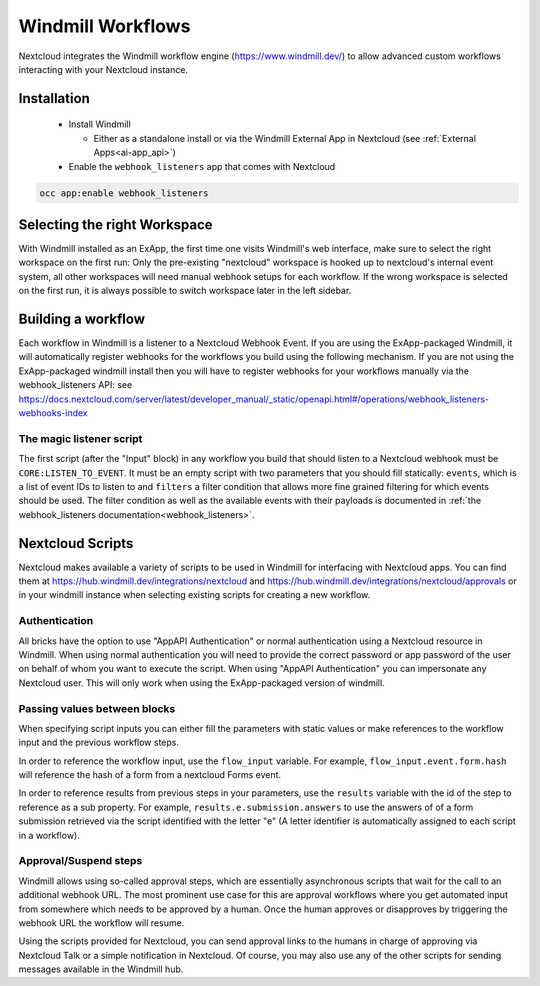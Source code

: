 ==================
Windmill Workflows
==================

Nextcloud integrates the Windmill workflow engine (https://www.windmill.dev/) to allow advanced custom workflows interacting with your Nextcloud instance.

Installation
------------

 * Install Windmill

   * Either as a standalone install or via the Windmill External App in Nextcloud (see :ref:`External Apps<ai-app_api>`)

 * Enable the ``webhook_listeners`` app that comes with Nextcloud

.. code-block:: bash

   occ app:enable webhook_listeners

Selecting the right Workspace
-----------------------------

With Windmill installed as an ExApp, the first time one visits Windmill's web interface, make sure to select the right workspace on the first run: Only the pre-existing "nextcloud" workspace is hooked up to nextcloud's internal event system, all other workspaces will need manual webhook setups for each workflow.
If the wrong workspace is selected on the first run, it is always possible to switch workspace later in the left sidebar.

Building a workflow
-------------------

Each workflow in Windmill is a listener to a Nextcloud Webhook Event. If you are using the ExApp-packaged Windmill, it will automatically register webhooks for the workflows you build using the following mechanism. If you are not using the ExApp-packaged windmill install then you will have to register webhooks for your workflows manually via the webhook_listeners API: see https://docs.nextcloud.com/server/latest/developer_manual/_static/openapi.html#/operations/webhook_listeners-webhooks-index

The magic listener script
~~~~~~~~~~~~~~~~~~~~~~~~~

The first script (after the "Input" block) in any workflow you build that should listen to a Nextcloud webhook must be ``CORE:LISTEN_TO_EVENT``. It must be an empty script with two parameters that you should fill statically: ``events``, which is a list of event IDs to listen to and ``filters`` a filter condition that allows more fine grained filtering for which events should be used. The filter condition as well as the available events with their payloads is documented in :ref:`the webhook_listeners documentation<webhook_listeners>`.

Nextcloud Scripts
-----------------

Nextcloud makes available a variety of scripts to be used in Windmill for interfacing with Nextcloud apps. You can find them
at https://hub.windmill.dev/integrations/nextcloud and https://hub.windmill.dev/integrations/nextcloud/approvals or in your windmill instance when selecting existing scripts for creating a new workflow.

Authentication
~~~~~~~~~~~~~~

All bricks have the option to use "AppAPI Authentication" or normal authentication using a Nextcloud resource in Windmill. When using normal authentication you will need to provide the correct password or app password of the user on behalf of whom you want to execute the script. When using "AppAPI Authentication" you can impersonate any Nextcloud user. This will only work when using the ExApp-packaged version of windmill.

Passing values between blocks
~~~~~~~~~~~~~~~~~~~~~~~~~~~~~

When specifying script inputs you can either fill the parameters with static values or make references to the workflow input and the previous workflow steps.

In order to reference the workflow input, use the ``flow_input`` variable. For example, ``flow_input.event.form.hash`` will reference the hash of a form from a nextcloud Forms event.

In order to reference results from previous steps in your parameters, use the ``results`` variable with the id of the step to reference as a sub property. For example, ``results.e.submission.answers`` to use the answers of of a form submission retrieved via the script identified with the letter "e" (A letter identifier is automatically assigned to each script in a workflow).

Approval/Suspend steps
~~~~~~~~~~~~~~~~~~~~~~

Windmill allows using so-called approval steps, which are essentially asynchronous scripts that wait for the call to an additional webhook URL. The most prominent use case for this are approval workflows where you get automated input from somewhere which needs to be approved by a human. Once the human approves or disapproves by triggering the webhook URL the workflow will resume.

Using the scripts provided for Nextcloud, you can send approval links to the humans in charge of approving via Nextcloud Talk or a simple notification in Nextcloud. Of course, you may also use any of the other scripts for sending messages available in the Windmill hub.
